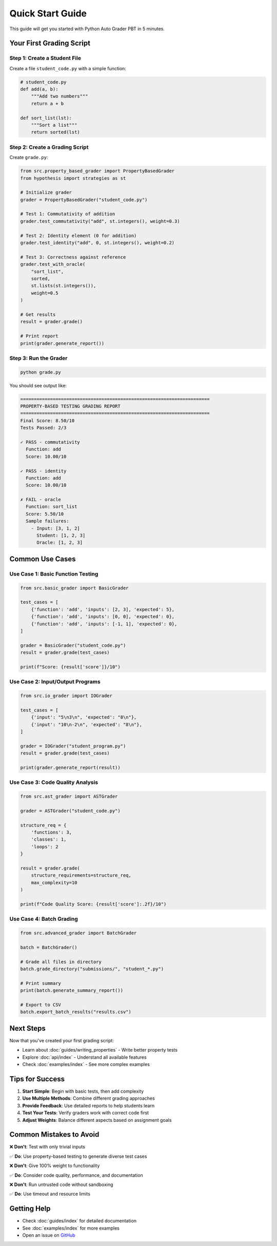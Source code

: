 .. Chức năng: Hướng dẫn sử dụng nhanh
   Giúp người dùng bắt đầu trong 5 phút

Quick Start Guide
=================

This guide will get you started with Python Auto Grader PBT in 5 minutes.

Your First Grading Script
--------------------------

Step 1: Create a Student File
~~~~~~~~~~~~~~~~~~~~~~~~~~~~~~

Create a file ``student_code.py`` with a simple function:

.. code-block:: python

   # student_code.py
   def add(a, b):
       """Add two numbers"""
       return a + b

   def sort_list(lst):
       """Sort a list"""
       return sorted(lst)

Step 2: Create a Grading Script
~~~~~~~~~~~~~~~~~~~~~~~~~~~~~~~~

Create ``grade.py``:

.. code-block:: python

   from src.property_based_grader import PropertyBasedGrader
   from hypothesis import strategies as st

   # Initialize grader
   grader = PropertyBasedGrader("student_code.py")

   # Test 1: Commutativity of addition
   grader.test_commutativity("add", st.integers(), weight=0.3)

   # Test 2: Identity element (0 for addition)
   grader.test_identity("add", 0, st.integers(), weight=0.2)

   # Test 3: Correctness against reference
   grader.test_with_oracle(
       "sort_list",
       sorted,
       st.lists(st.integers()),
       weight=0.5
   )

   # Get results
   result = grader.grade()

   # Print report
   print(grader.generate_report())

Step 3: Run the Grader
~~~~~~~~~~~~~~~~~~~~~~~

.. code-block:: bash

   python grade.py

You should see output like:

.. code-block:: text

   ======================================================================
   PROPERTY-BASED TESTING GRADING REPORT
   ======================================================================
   Final Score: 8.50/10
   Tests Passed: 2/3

   ✓ PASS - commutativity
     Function: add
     Score: 10.00/10

   ✓ PASS - identity
     Function: add
     Score: 10.00/10

   ✗ FAIL - oracle
     Function: sort_list
     Score: 5.50/10
     Sample failures:
       - Input: [3, 1, 2]
         Student: [1, 2, 3]
         Oracle: [1, 2, 3]

Common Use Cases
----------------

Use Case 1: Basic Function Testing
~~~~~~~~~~~~~~~~~~~~~~~~~~~~~~~~~~~

.. code-block:: python

   from src.basic_grader import BasicGrader

   test_cases = [
       {'function': 'add', 'inputs': [2, 3], 'expected': 5},
       {'function': 'add', 'inputs': [0, 0], 'expected': 0},
       {'function': 'add', 'inputs': [-1, 1], 'expected': 0},
   ]

   grader = BasicGrader("student_code.py")
   result = grader.grade(test_cases)

   print(f"Score: {result['score']}/10")

Use Case 2: Input/Output Programs
~~~~~~~~~~~~~~~~~~~~~~~~~~~~~~~~~~

.. code-block:: python

   from src.io_grader import IOGrader

   test_cases = [
       {'input': "5\n3\n", 'expected': "8\n"},
       {'input': "10\n-2\n", 'expected': "8\n"},
   ]

   grader = IOGrader("student_program.py")
   result = grader.grade(test_cases)

   print(grader.generate_report(result))

Use Case 3: Code Quality Analysis
~~~~~~~~~~~~~~~~~~~~~~~~~~~~~~~~~~

.. code-block:: python

   from src.ast_grader import ASTGrader

   grader = ASTGrader("student_code.py")

   structure_req = {
       'functions': 3,
       'classes': 1,
       'loops': 2
   }

   result = grader.grade(
       structure_requirements=structure_req,
       max_complexity=10
   )

   print(f"Code Quality Score: {result['score']:.2f}/10")

Use Case 4: Batch Grading
~~~~~~~~~~~~~~~~~~~~~~~~~~

.. code-block:: python

   from src.advanced_grader import BatchGrader

   batch = BatchGrader()

   # Grade all files in directory
   batch.grade_directory("submissions/", "student_*.py")

   # Print summary
   print(batch.generate_summary_report())

   # Export to CSV
   batch.export_batch_results("results.csv")

Next Steps
----------

Now that you've created your first grading script:

* Learn about :doc:`guides/writing_properties` - Write better property tests
* Explore :doc:`api/index` - Understand all available features
* Check :doc:`examples/index` - See more complex examples

Tips for Success
----------------

1. **Start Simple**: Begin with basic tests, then add complexity
2. **Use Multiple Methods**: Combine different grading approaches
3. **Provide Feedback**: Use detailed reports to help students learn
4. **Test Your Tests**: Verify graders work with correct code first
5. **Adjust Weights**: Balance different aspects based on assignment goals

Common Mistakes to Avoid
-------------------------

❌ **Don't**: Test with only trivial inputs

✅ **Do**: Use property-based testing to generate diverse test cases

❌ **Don't**: Give 100% weight to functionality

✅ **Do**: Consider code quality, performance, and documentation

❌ **Don't**: Run untrusted code without sandboxing

✅ **Do**: Use timeout and resource limits

Getting Help
------------

* Check :doc:`guides/index` for detailed documentation
* See :doc:`examples/index` for more examples
* Open an issue on `GitHub <https://github.com/[username]/python-auto-grader-pbt/issues>`_
